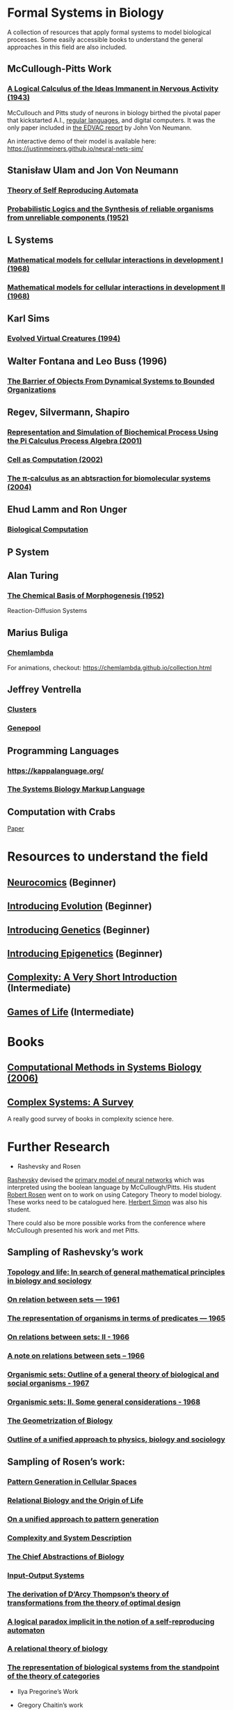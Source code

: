 * Formal Systems in Biology

A collection of resources that apply formal systems to model biological processes.
Some easily accessible books to understand the general approaches in this field are also included.

** McCullough-Pitts Work

*** [[https://www.cs.cmu.edu/~./epxing/Class/10715/reading/McCulloch.and.Pitts.pdf][A Logical Calculus of the Ideas Immanent in Nervous Activity (1943)]]
[[./img/mccullough-pitts.png]]

McCullouch and Pitts study of neurons in biology birthed the pivotal paper that kickstarted A.I., [[https://www.rand.org/content/dam/rand/pubs/research_memoranda/2008/RM704.pdf][regular languages]], and digital computers. It was the only paper included in [[http://abelgo.cn/cs101/papers/Neumann.pdf][the EDVAC report]] by John Von Neumann.

An interactive demo of their model is available here: https://justinmeiners.github.io/neural-nets-sim/

** Stanisław Ulam and Jon Von Neumann

*** [[https://dl.acm.org/doi/book/10.5555/1102024][Theory of Self Reproducing Automata]]
[[./img/neumann.png]]

*** [[http://web.mit.edu/6.454/www/papers/pierce_1952.pdf][Probabilistic Logics and the Synthesis of reliable organisms from unreliable components (1952)]]
[[./img/neumann-pierce-drawings.png]]

** L Systems

*** [[https://www.sciencedirect.com/science/article/abs/pii/0022519368900799][Mathematical models for cellular interactions in development I (1968)]]
[[./img/lsystem-1.png]]

*** [[https://www.sciencedirect.com/science/article/abs/pii/0022519368900805][Mathematical models for cellular interactions in development II (1968)]]
[[./img/lsystem-2.png]]

** Karl Sims
[[./img/karl-sims.jpg]]
*** [[https://www.karlsims.com/evolved-virtual-creatures.html][Evolved Virtual Creatures (1994)]]

** Walter Fontana and Leo Buss (1996)

*** [[https://scholar.harvard.edu/files/walterfontana/files/objects.pdf][The Barrier of Objects From Dynamical Systems to Bounded Organizations]]
[[./img/fontana-buss.png]]

** Regev, Silvermann, Shapiro

*** [[https://psb.stanford.edu/psb-online/proceedings/psb01/regev.pdf][Representation and Simulation of Biochemical Process Using the Pi Calculus Process Algebra (2001)]]
[[./img/regev-shapiro.png]]

*** [[https://www.nature.com/articles/419343a.pdf][Cell as Computation (2002)]]
[[./img/regev-shapiro-2.png]]

*** [[http://citeseerx.ist.psu.edu/viewdoc/download?doi=10.1.1.1.4739&rep=rep1&type=pdf][The π-calculus as an abtsraction for biomolecular systems (2004)]]

** Ehud Lamm and Ron Unger

*** [[http://www.ehudlamm.com/biocomputing.html][Biological Computation]]
[[./img/ehud-lamm.jpg]]

** P System
[[./img/p-system.png]]

** Alan Turing

*** [[https://royalsocietypublishing.org/doi/pdf/10.1098/rstb.1952.0012][The Chemical Basis of Morphogenesis (1952)]]
[[./img/reaction-diffusion.png]]
Reaction-Diffusion Systems

** Marius Buliga

*** [[https://chemlambda.github.io/index.html][Chemlambda]]
[[./img/chemlambda.gif]]

For animations, checkout: https://chemlambda.github.io/collection.html

** Jeffrey Ventrella

*** [[http://ventrella.com/Clusters/][Clusters]]
[[./img/clusters.png]]

*** [[http://www.swimbots.com/genepool/][Genepool]]
[[./img/genepool.png]]

** Programming Languages

*** [[https://kappalanguage.org/][https://kappalanguage.org/]]

[[./img/kappa.png]]

*** [[http://sbml.org/Main_Page][The Systems Biology Markup Language]]

** Computation with Crabs

[[https://arxiv.org/pdf/1204.1749.pdf][Paper]]

[[./img/crab-or-gate.png]]

[[./img/crab-and-gate.png]]

* Resources to understand the field


** [[https://amzn.to/2UrKeRv][Neurocomics]] (Beginner)
[[./img/neurocomics.jpg]]

** [[https://amzn.to/37ft4vD][Introducing Evolution]] (Beginner)
[[./img/evolution-graphic-guide.jpg]]

** [[https://amzn.to/2A7pWpH][Introducing Genetics]] (Beginner)
[[./img/genetics-graphic-guide.jpg]]

** [[https://amzn.to/2BQ1JEL][Introducing Epigenetics]] (Beginner)
[[./img/epigenetics-graphic-guide.jpg]]

** [[https://amzn.to/2XQ39rz][Complexity: A Very Short Introduction]] (Intermediate)
[[./img/complexity-a-very-short-introduction.jpg]]

** [[https://amzn.to/3dYA0ja][Games of Life]] (Intermediate)
[[./img/games-of-life.jpg]]

* Books

** [[https://link.springer.com/book/10.1007/11885191][Computational Methods in Systems Biology (2006)]]

** [[https://arxiv.org/abs/1112.1440][Complex Systems: A Survey]]
A really good survey of books in complexity science here.

* Further Research

- Rashevsky and Rosen

[[https://en.wikipedia.org/wiki/Nicolas_Rashevsky][Rashevsky]] devised the [[https://doi.org/10.1002%2Fjhbs.1094][primary model of neural networks]] which was interpreted using the boolean language by McCullough/Pitts. His student [[https://en.wikipedia.org/wiki/Robert_Rosen_(theoretical_biologist)][Robert Rosen]] went on to work on using Category Theory to model biology. These works need to be catalogued here. [[https://en.wikipedia.org/wiki/Herbert_A._Simon][Herbert Simon]] was also his student.

There could also be more possible works from the conference where McCullough presented his work and met Pitts.

** Sampling of Rashevsky’s work

*** [[https://link.springer.com/article/10.1007%2FBF02484495][Topology and life: In search of general mathematical principles in biology and sociology]]
*** [[https://link.springer.com/article/10.1007%2FBF02476737][On relation between sets — 1961]]
*** [[https://link.springer.com/article/10.1007%2FBF02476851][The representation of organisms in terms of predicates — 1965]]
*** [[https://link.springer.com/article/10.1007%2FBF02476395][On relations between sets: II - 1966]]
*** [[https://link.springer.com/article/10.1007%2FBF02477001][A note on relations between sets – 1966]]
*** [[https://link.springer.com/article/10.1007%2FBF02476967][Organismic sets: Outline of a general theory of biological and social organisms - 1967]]
*** [[https://link.springer.com/article/10.1007%2FBF02476947][Organismic sets: II. Some general considerations - 1968]]
*** [[https://link.springer.com/article/10.1007/BF02477842][The Geometrization of Biology]]
*** [[https://link.springer.com/article/10.1007%2FBF02478215][Outline of a unified approach to physics, biology and sociology]]

** Sampling of Rosen’s work:

*** [[https://link.springer.com/chapter/10.1007/978-94-009-2975-3_35][Pattern Generation in Cellular Spaces]]
*** [[https://link.springer.com/chapter/10.1007/978-1-4684-4640-1_31][Relational Biology and the Origin of Life]]
*** [[https://link.springer.com/article/10.1007/BF02459437][On a unified approach to pattern generation]]
*** [[https://link.springer.com/chapter/10.1007/978-94-010-1239-3_9][Complexity and System Description]]
*** [[https://link.springer.com/article/10.1007/BF02459555][The Chief Abstractions of Biology]]
*** [[https://link.springer.com/chapter/10.1007/978-1-4899-6419-9_8][Input-Output Systems]]
*** [[https://link.springer.com/article/10.1007/BF02477959][The derivation of D’Arcy Thompson’s theory of transformations from the theory of optimal design]]
*** [[https://link.springer.com/article/10.1007/BF02477897][A logical paradox implicit in the notion of a self-reproducing automaton]]
*** [[https://link.springer.com/article/10.1007/BF02478302][A relational theory of biology]]
*** [[https://link.springer.com/article/10.1007/BF02477890][The representation of biological systems from the standpoint of the theory of categories]]

- Ilya Pregorine’s Work

- Gregory Chaitin’s work

- Stochastic CFG for RNA

- Zuse-Fredkin thesis / [[https://en.wikipedia.org/wiki/Digital_philosophy][Digital Philosophy]]
Think I need to mention the work of Zuse-Fredkin thesis along with Ulam-Neumann model.

- Knot Theory for Protein Molecules

- Wang Tiles and DNA

- [[https://www.sciencedirect.com/science/article/pii/B9780128140666000064][Molecular Networks and Monomial Ideals]]

- [[https://journals.plos.org/ploscompbiol/article?id=10.1371/journal.pcbi.1004591][Computational Modeling, Formal Analysis, and Tools for Systems Biology: Survey]]

** Prior Art

*** [[https://en.wikipedia.org/wiki/Santiago_Ram%C3%B3n_y_Cajal][Ramón y Cajal]]
*** [[https://en.wikipedia.org/wiki/Camillo_Golgi][Camillo Golgi]]
